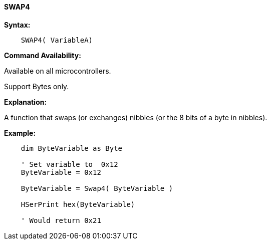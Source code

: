 ==== SWAP4

*Syntax:*
----
    SWAP4( VariableA)
----
*Command Availability:*

Available on all microcontrollers.

Support Bytes only.

*Explanation:*

A function that swaps (or exchanges) nibbles (or the 8 bits of a byte in nibbles).

*Example:*
----
    dim ByteVariable as Byte

    ' Set variable to  0x12
    ByteVariable = 0x12

    ByteVariable = Swap4( ByteVariable )

    HSerPrint hex(ByteVariable)

    ' Would return 0x21
----
